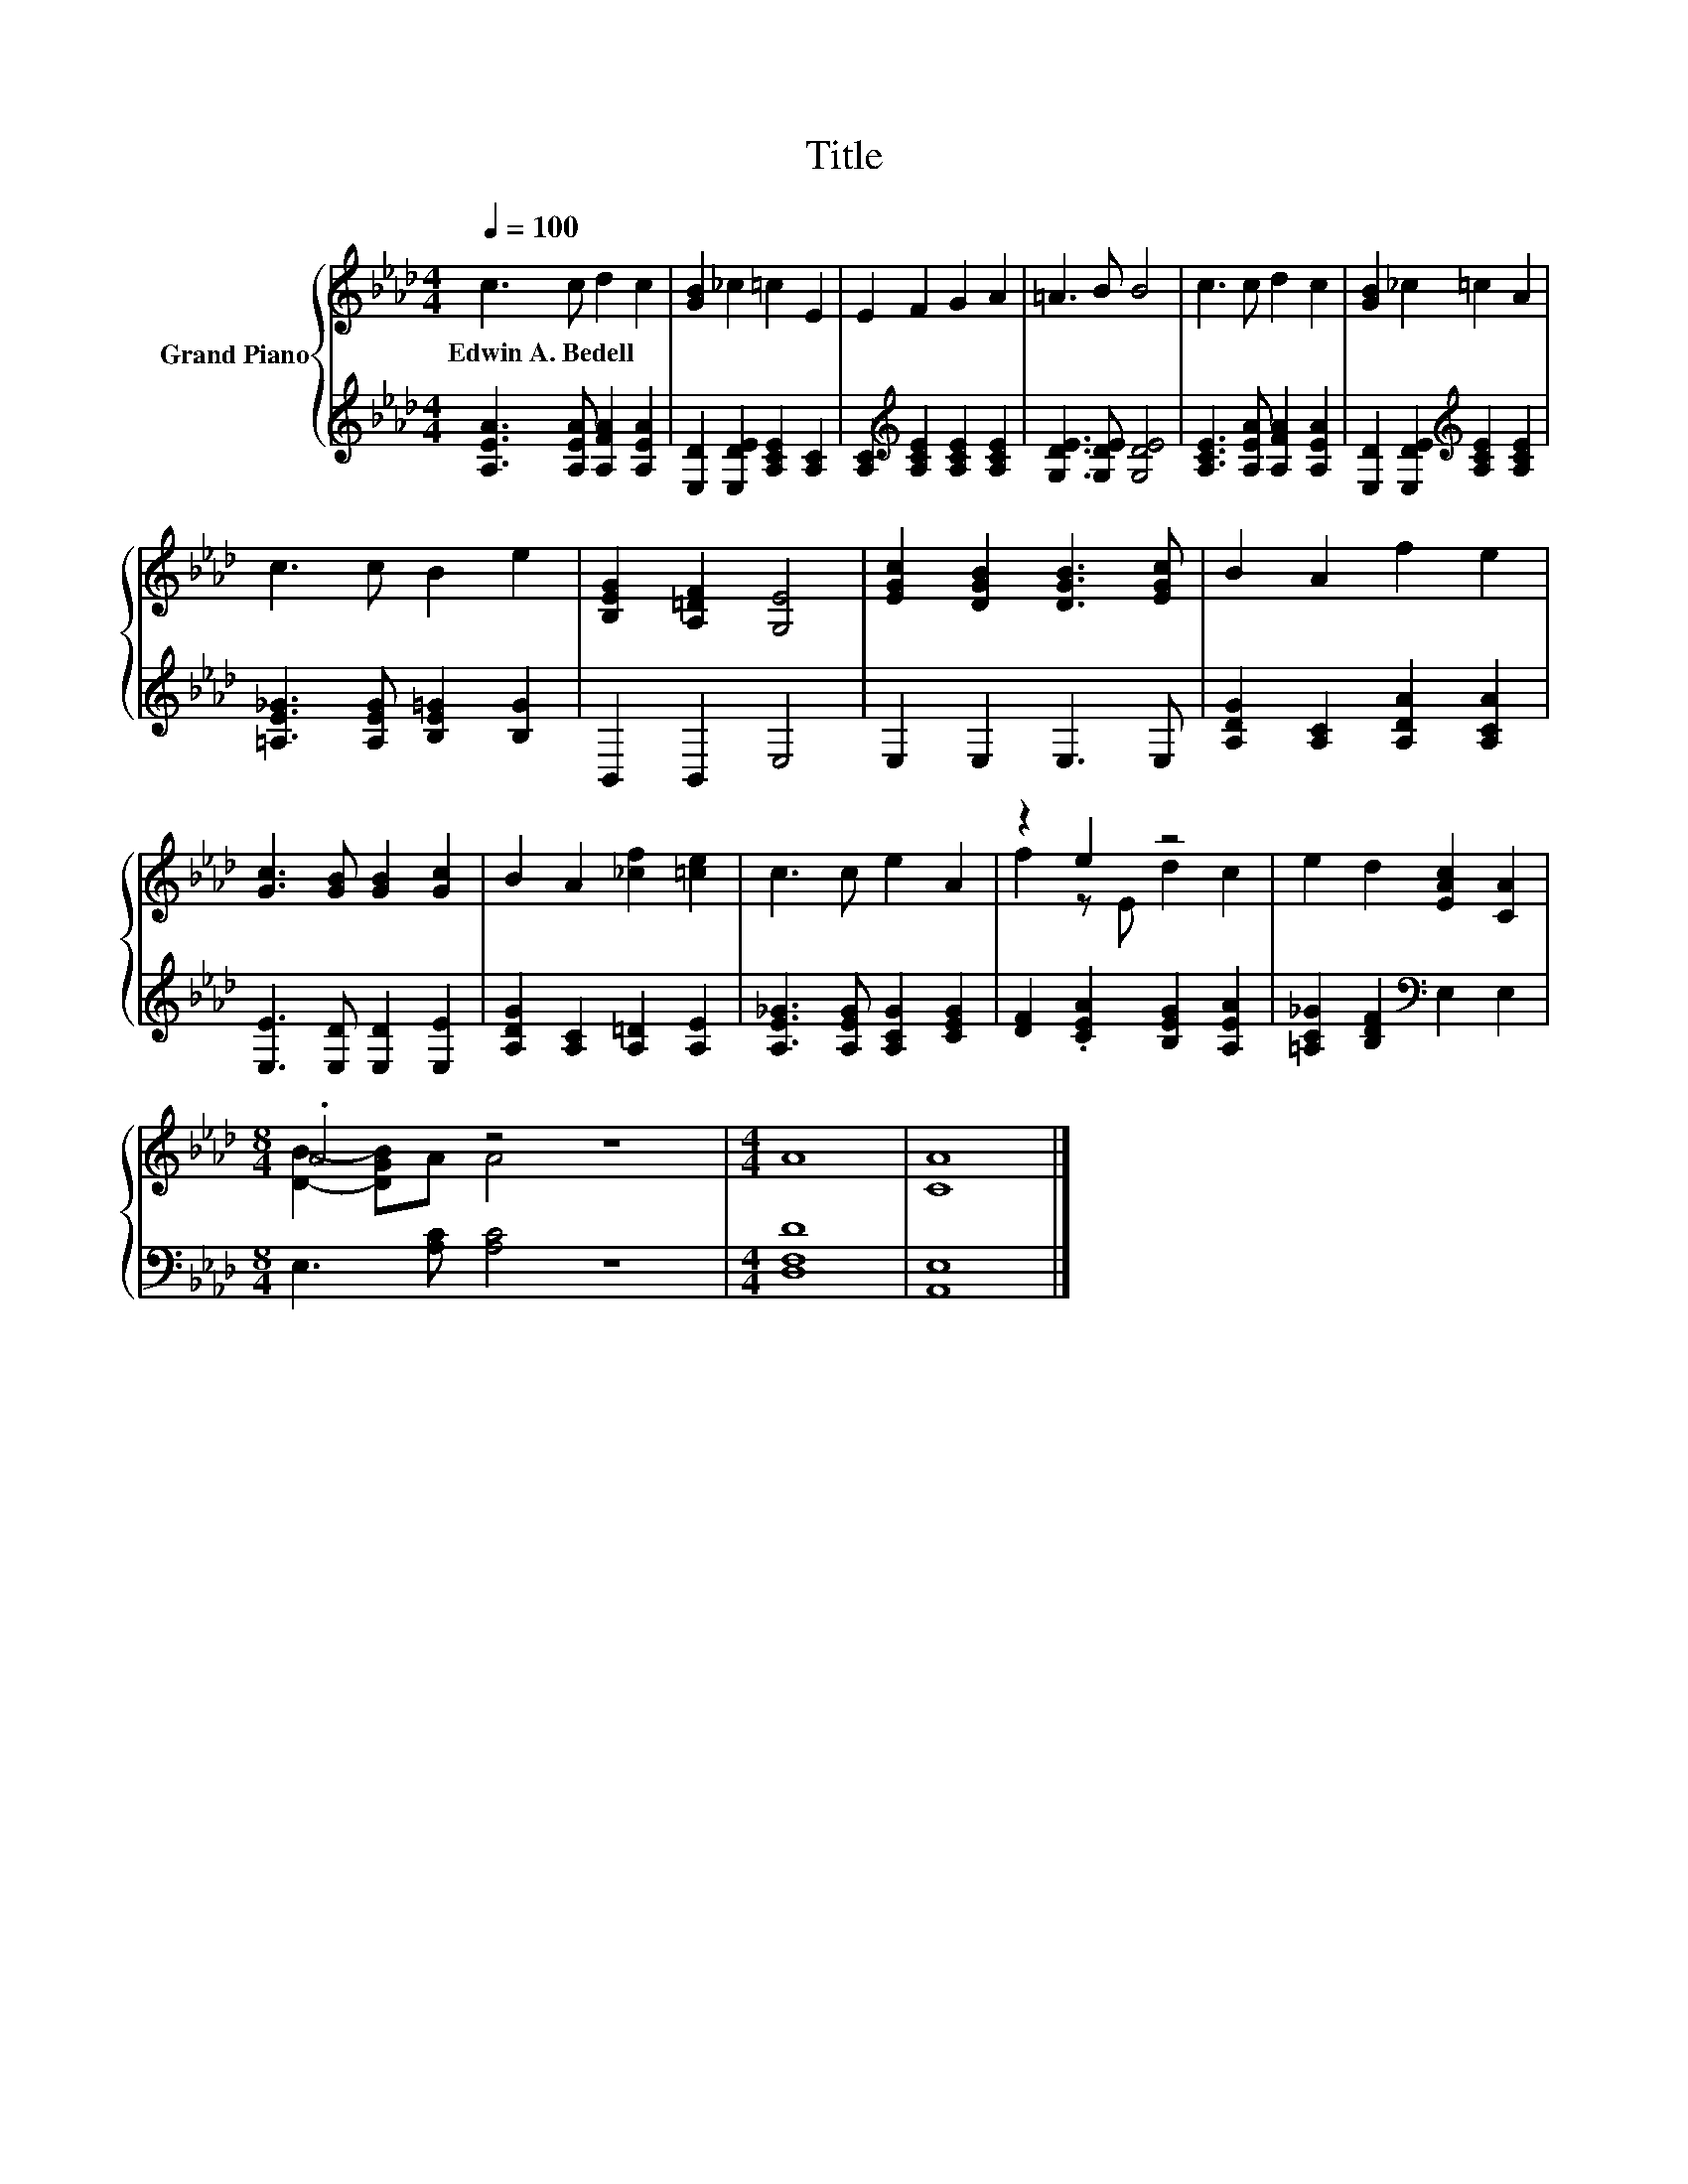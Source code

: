 X:1
T:Title
%%score { ( 1 3 ) | 2 }
L:1/8
Q:1/4=100
M:4/4
K:Ab
V:1 treble nm="Grand Piano"
V:3 treble 
V:2 treble 
V:1
 c3 c d2 c2 | [GB]2 _c2 =c2 E2 | E2 F2 G2 A2 | =A3 B B4 | c3 c d2 c2 | [GB]2 _c2 =c2 A2 | %6
w: Edwin~A.~Bedell * * *||||||
 c3 c B2 e2 | [B,EG]2 [A,=DF]2 [G,E]4 | [EGc]2 [DGB]2 [DGB]3 [EGc] | B2 A2 f2 e2 | %10
w: ||||
 [Gc]3 [GB] [GB]2 [Gc]2 | B2 A2 [_cf]2 [=ce]2 | c3 c e2 A2 | z2 e2 z4 | e2 d2 [EAc]2 [CA]2 | %15
w: |||||
[M:8/4] .A4 z4 z8 |[M:4/4] A8 | [CA]8 |] %18
w: |||
V:2
 [A,EA]3 [A,EA] [A,FA]2 [A,EA]2 | [E,D]2 [E,DE]2 [A,CE]2 [A,C]2 | %2
 [A,C]2[K:treble] [A,CE]2 [A,CE]2 [A,CE]2 | [G,DE]3 [G,DE] [G,DE]4 | %4
 [A,CE]3 [A,EA] [A,FA]2 [A,EA]2 | [E,D]2 [E,DE]2[K:treble] [A,CE]2 [A,CE]2 | %6
 [=A,E_G]3 [A,EG] [B,E=G]2 [B,G]2 | B,,2 B,,2 E,4 | E,2 E,2 E,3 E, | %9
 [A,DG]2 [A,C]2 [A,DA]2 [A,CA]2 | [E,E]3 [E,D] [E,D]2 [E,E]2 | [A,DG]2 [A,C]2 [A,=D]2 [A,E]2 | %12
 [A,E_G]3 [A,EG] [A,CG]2 [CEG]2 | [DF]2 .[CEA]2 [B,EG]2 [A,EA]2 | %14
 [=A,C_G]2 [B,DF]2[K:bass] E,2 E,2 |[M:8/4] E,3 [A,C] [A,C]4 z8 |[M:4/4] [D,F,D]8 | [A,,E,]8 |] %18
V:3
 x8 | x8 | x8 | x8 | x8 | x8 | x8 | x8 | x8 | x8 | x8 | x8 | x8 | f2 z E d2 c2 | x8 | %15
[M:8/4] [DB]2- [DGB]A A4 z8 |[M:4/4] x8 | x8 |] %18


